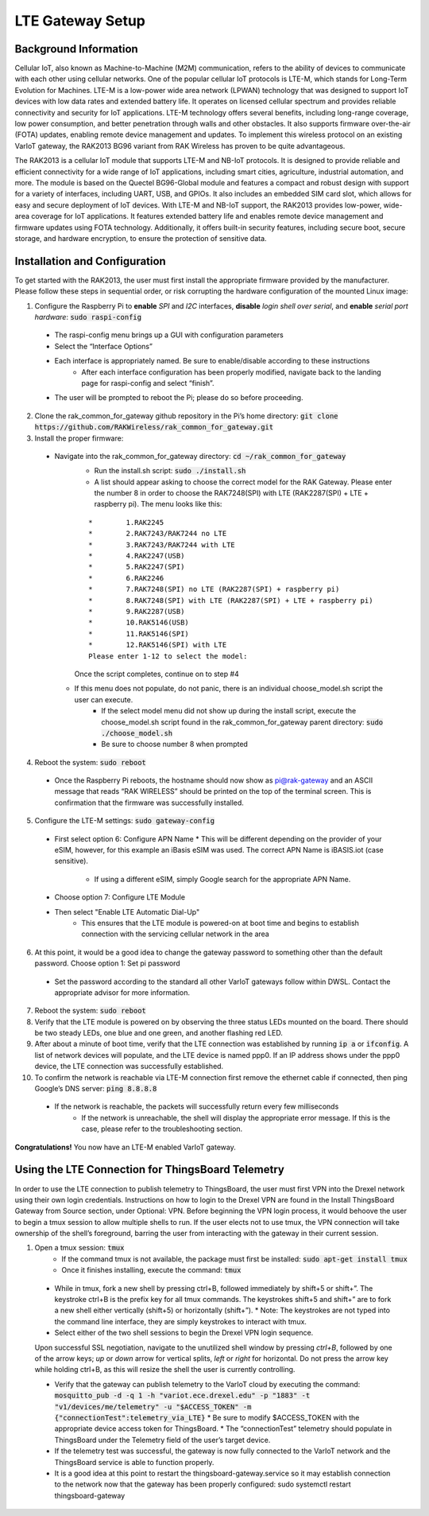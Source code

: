 LTE Gateway Setup
=======================


Background Information
----------------
Cellular IoT, also known as Machine-to-Machine (M2M) communication, refers to the ability of devices to communicate with each other using cellular networks. One of the popular cellular IoT protocols is LTE-M, which stands for Long-Term Evolution for Machines. LTE-M is a low-power wide area network (LPWAN) technology that was designed to support IoT devices with low data rates and extended battery life. It operates on licensed cellular spectrum and provides reliable connectivity and security for IoT applications. LTE-M technology offers several benefits, including long-range coverage, low power consumption, and better penetration through walls and other obstacles. It also supports firmware over-the-air (FOTA) updates, enabling remote device management and updates. To implement this wireless protocol on an existing VarIoT gateway, the RAK2013 BG96 variant from RAK Wireless has proven to be quite advantageous.

The RAK2013 is a cellular IoT module that supports LTE-M and NB-IoT protocols. It is designed to provide reliable and efficient connectivity for a wide range of IoT applications, including smart cities, agriculture, industrial automation, and more. The module is based on the Quectel BG96-Global module and features a compact and robust design with support for a variety of interfaces, including UART, USB, and GPIOs. It also includes an embedded SIM card slot, which allows for easy and secure deployment of IoT devices. With LTE-M and NB-IoT support, the RAK2013 provides low-power, wide-area coverage for IoT applications. It features extended battery life and enables remote device management and firmware updates using FOTA technology. Additionally, it offers built-in security features, including secure boot, secure storage, and hardware encryption, to ensure the protection of sensitive data.

Installation and Configuration
------------------
To get started with the RAK2013, the user must first install the appropriate firmware provided by the manufacturer. Please follow these steps in sequential order, or risk corrupting the hardware configuration of the mounted Linux image:

1. Configure the Raspberry Pi to **enable** *SPI* and *I2C* interfaces, **disable** *login shell over serial*, and **enable** *serial port hardware*: :code:`sudo raspi-config`
  * The raspi-config menu brings up a GUI with configuration parameters
  * Select the “Interface Options”
  * Each interface is appropriately named. Be sure to enable/disable according to these instructions
	* After each interface configuration has been properly modified, navigate back to the landing page for raspi-config and select “finish”. 
  * The user will be prompted to reboot the Pi; please do so before proceeding.
2.  Clone the rak_common_for_gateway github repository in the Pi’s home directory: :code:`git clone https://github.com/RAKWireless/rak_common_for_gateway.git`
3. Install the proper firmware:
  * Navigate into the rak_common_for_gateway directory: :code:`cd ~/rak_common_for_gateway`
	* Run the install.sh script: :code:`sudo ./install.sh`
	* A list should appear asking to choose the correct model for the RAK Gateway. Please enter the number 8 in order to choose the RAK7248(SPI) with LTE (RAK2287(SPI) + LTE + raspberry pi). The menu looks like this:
	::

		*	 1.RAK2245
		*	 2.RAK7243/RAK7244 no LTE
		*	 3.RAK7243/RAK7244 with LTE
		*	 4.RAK2247(USB)
		*	 5.RAK2247(SPI)
		*	 6.RAK2246
		*	 7.RAK7248(SPI) no LTE (RAK2287(SPI) + raspberry pi)
		*	 8.RAK7248(SPI) with LTE (RAK2287(SPI) + LTE + raspberry pi)
		*	 9.RAK2287(USB)
		*	 10.RAK5146(USB)
		*	 11.RAK5146(SPI)
		*	 12.RAK5146(SPI) with LTE
		Please enter 1-12 to select the model:
	Once the script completes, continue on to step #4
    * If this menu does not populate, do not panic, there is an individual choose_model.sh script the user can execute.
	  * If the select model menu did not show up during the install script, execute the choose_model.sh script found in the rak_common_for_gateway parent directory: :code:`sudo ./choose_model.sh`
	  * Be sure to choose number 8 when prompted
4. Reboot the system: :code:`sudo reboot`
  * Once the Raspberry Pi reboots, the hostname should now show as pi@rak-gateway and an ASCII message that reads “RAK WIRELESS” should be printed on the top of the terminal screen. This is confirmation that the firmware was successfully installed.
5. Configure the LTE-M settings: :code:`sudo gateway-config`
  * First select option 6: Configure APN Name
    * This will be different depending on the provider of your eSIM, however, for this example an iBasis eSIM was used. The correct APN Name is iBASIS.iot (case sensitive).
	  * If using a different eSIM, simply Google search for the appropriate APN Name.
  * Choose option 7: Configure LTE Module
  * Then select "Enable LTE Automatic Dial-Up"
      * This ensures that the LTE module is powered-on at boot time and begins to establish connection with the servicing cellular network in the area
6. At this point, it would be a good idea to change the gateway password to something other than the default password. Choose option 1: Set pi password
  * Set the password according to the standard all other VarIoT gateways follow within DWSL. Contact the appropriate advisor for more information.
7. Reboot the system: :code:`sudo reboot`
8. Verify that the LTE module is powered on by observing the three status LEDs mounted on the board. There should be two steady LEDs, one blue and one green, and another flashing red LED.
9. After about a minute of boot time, verify that the LTE connection was established by running :code:`ip a` or :code:`ifconfig`. A list of network devices will populate, and the LTE device is named ppp0. If an IP address shows under the ppp0 device, the LTE connection was successfully established.
10. To confirm the network is reachable via LTE-M connection first remove the ethernet cable if connected, then ping Google’s DNS server: :code:`ping 8.8.8.8`
  * If the network is reachable, the packets will successfully return every few milliseconds
	* If the network is unreachable, the shell will display the appropriate error message. If this is the case, please refer to the troubleshooting section.


**Congratulations!** You now have an LTE-M enabled VarIoT gateway.


Using the LTE Connection for ThingsBoard Telemetry
----------------------------------
In order to use the LTE connection to publish telemetry to ThingsBoard, the user must first VPN into the Drexel network using their own login credentials. Instructions on how to login to the Drexel VPN are found in the Install ThingsBoard Gateway from Source section, under Optional: VPN. Before beginning the VPN login process, it would behoove the user to begin a tmux session to allow multiple shells to run. If the user elects not to use tmux, the VPN connection will take ownership of the shell’s foreground, barring the user from interacting with the gateway in their current session.

1. Open a tmux session: :code:`tmux`
	* If the command tmux is not available, the package must first be installed: :code:`sudo apt-get install tmux`
	* Once it finishes installing, execute the command: :code:`tmux`
  * While in tmux, fork a new shell by pressing ctrl+B, followed immediately by shift+5 or shift+”. The keystroke ctrl+B is the prefix key for all tmux commands. The keystrokes shift+5 and shift+” are to fork a new shell either vertically (shift+5) or horizontally (shift+”).
    * Note: The keystrokes are not typed into the command line interface, they are simply keystrokes to interact with tmux.
  * Select either of the two shell sessions to begin the Drexel VPN login sequence. 
  Upon successful SSL negotiation, navigate to the unutilized shell window by pressing *ctrl+B*, followed by one of the arrow keys; *up* or *down* arrow for vertical splits, *left* or *right* for horizontal. Do not press the arrow key while holding ctrl+B, as this will resize the shell the user is currently controlling. 
  
  * Verify that the gateway can publish telemetry to the VarIoT cloud by executing the command: :code:`mosquitto_pub -d -q 1 -h "variot.ece.drexel.edu" -p "1883" -t "v1/devices/me/telemetry" -u "$ACCESS_TOKEN" -m {"connectionTest":telemetry_via_LTE}`
    * Be sure to modify $ACCESS_TOKEN with the appropriate device access token for ThingsBoard.
    * The “connectionTest” telemetry should populate in ThingsBoard under the Telemetry field of the user’s target device.
  * If the telemetry test was successful, the gateway is now fully connected to the VarIoT network and the ThingsBoard service is able to function properly. 
  * It is a good idea at this point to restart the thingsboard-gateway.service so it may establish connection to the network now that the gateway has been properly configured: sudo systemctl restart thingsboard-gateway

